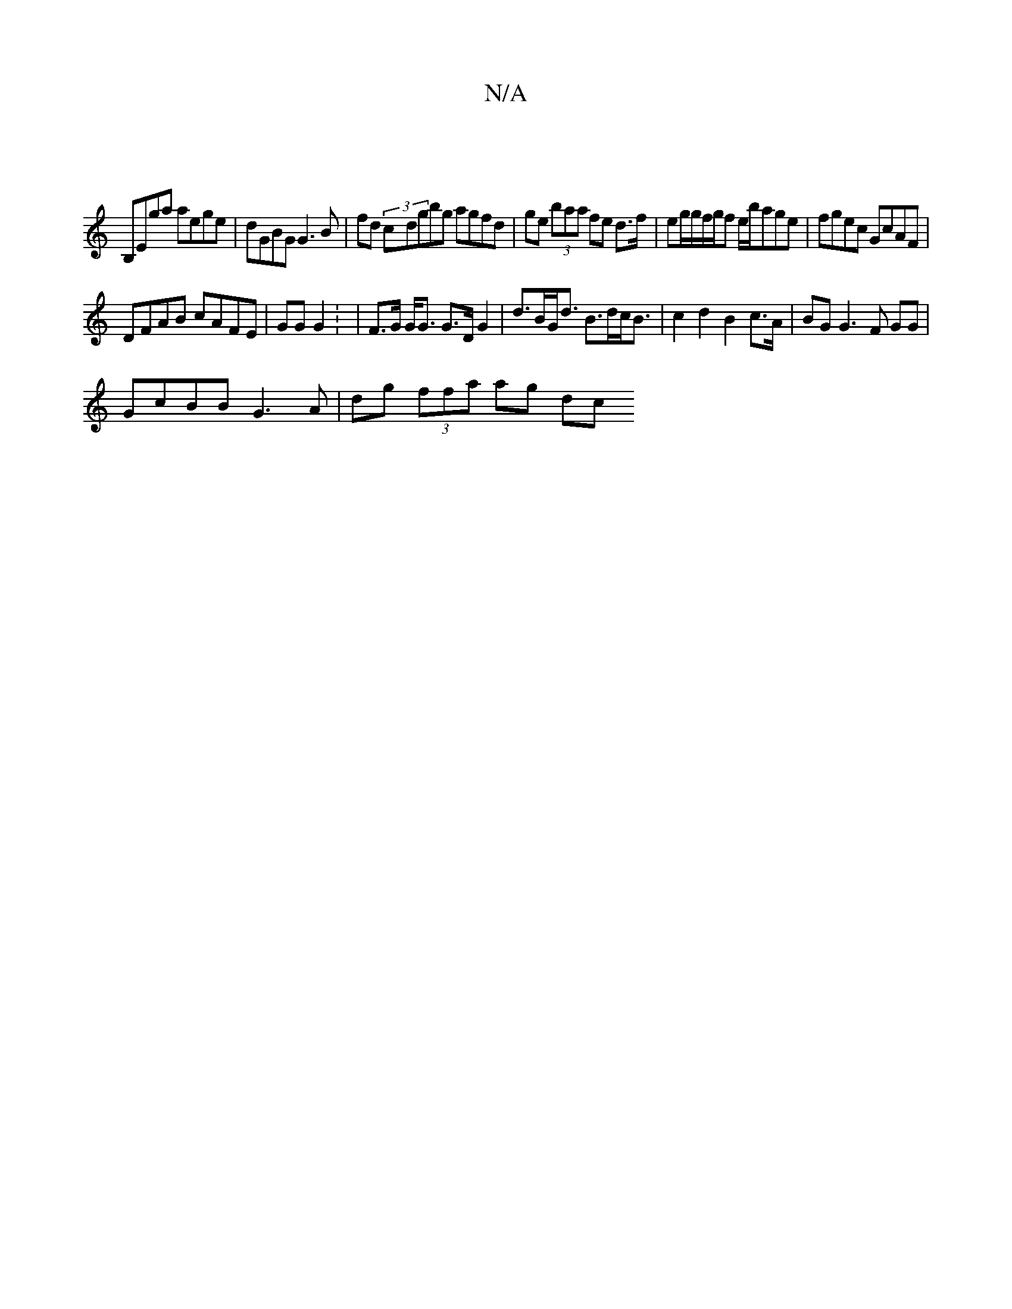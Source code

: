 X:1
T:N/A
M:4/4
R:N/A
K:Cmajor
 |
B,Ega aege | dGBG G3B | fd (3c-dgbg agfd|ge (3baa fe d>f|eg/g/f/g/f e/b/age | fgec GcAF |
DFAB cAFE | GG G2 : | F>G G<G G>DG2 | d>BG<d B>dc<B | c2d2 B2 c>A | BG G3 F GG |
GcBB G3A | dg (3ffa ag dc 